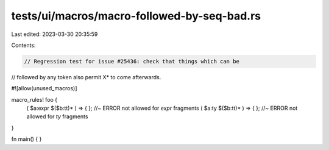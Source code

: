 tests/ui/macros/macro-followed-by-seq-bad.rs
============================================

Last edited: 2023-03-30 20:35:59

Contents:

.. code-block:: rs

    // Regression test for issue #25436: check that things which can be
// followed by any token also permit X* to come afterwards.

#![allow(unused_macros)]

macro_rules! foo {
  ( $a:expr $($b:tt)* ) => { }; //~ ERROR not allowed for `expr` fragments
  ( $a:ty $($b:tt)* ) => { };   //~ ERROR not allowed for `ty` fragments
}

fn main() { }


